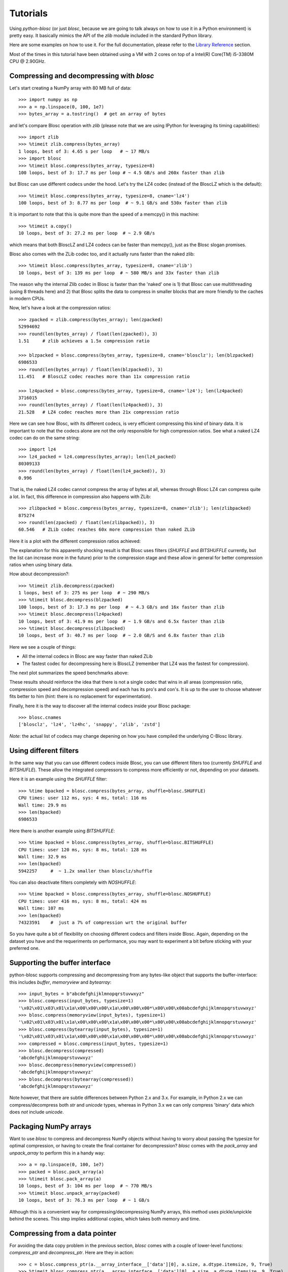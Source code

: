 ---------
Tutorials
---------

Using `python-blosc` (or just `blosc`, because we are going to talk always on
how to use it in a Python environment) is pretty easy.  It basically mimics
the API of the `zlib` module included in the standard Python library.

Here are some examples on how to use it.  For the full documentation, please
refer to the `Library Reference <http://python-blosc.blosc.org/reference.html>`_
section.

Most of the times in this tutorial have been obtained using a VM with 2 cores
on top of a Intel(R) Core(TM) i5-3380M CPU @ 2.90GHz.


Compressing and decompressing with `blosc`
==========================================

Let's start creating a NumPy array with 80 MB full of data::

  >>> import numpy as np
  >>> a = np.linspace(0, 100, 1e7)
  >>> bytes_array = a.tostring()  # get an array of bytes

and let's compare Blosc operation with `zlib` (please note that we are
using IPython for leveraging its timing capabilities)::

  >>> import zlib
  >>> %timeit zlib.compress(bytes_array)
  1 loops, best of 3: 4.65 s per loop   # ~ 17 MB/s
  >>> import blosc
  >>> %timeit blosc.compress(bytes_array, typesize=8)
  100 loops, best of 3: 17.7 ms per loop # ~ 4.5 GB/s and 260x faster than zlib

but Blosc can use different codecs under the hood. Let's try the LZ4 codec
(instead of the BloscLZ which is the default)::

  >>> %timeit blosc.compress(bytes_array, typesize=8, cname='lz4')
  100 loops, best of 3: 8.77 ms per loop  # ~ 9.1 GB/s and 530x faster than zlib

It is important to note that this is quite more than the speed of a memcpy()
in this machine::

  >>> %timeit a.copy()
  10 loops, best of 3: 27.2 ms per loop  # ~ 2.9 GB/s

which means that both BloscLZ and LZ4 codecs can be faster than memcpy(),
just as the Blosc slogan promises.

Blosc also comes with the ZLib codec too, and it actually runs faster than
the naked zlib::

  >>> %timeit blosc.compress(bytes_array, typesize=8, cname='zlib')
  10 loops, best of 3: 139 ms per loop  # ~ 580 MB/s and 33x faster than zlib

The reason why the internal Zlib codec in Blosc is faster than the 'naked'
one is 1) that Blosc can use multithreading (using 8 threads here) and 2)
that Blosc splits the data to compress in smaller blocks that are more
friendly to the caches in modern CPUs.

Now, let's have a look at the compression ratios::

  >>> zpacked = zlib.compress(bytes_array); len(zpacked)
  52994692
  >>> round(len(bytes_array) / float(len(zpacked)), 3)
  1.51     # zlib achieves a 1.5x compression ratio

  >>> blzpacked = blosc.compress(bytes_array, typesize=8, cname='blosclz'); len(blzpacked)
  6986533
  >>> round(len(bytes_array) / float(len(blzpacked)), 3)
  11.451   # BloscLZ codec reaches more than 11x compression ratio

  >>> lz4packed = blosc.compress(bytes_array, typesize=8, cname='lz4'); len(lz4packed)
  3716015
  >>> round(len(bytes_array) / float(len(lz4packed)), 3)
  21.528   # LZ4 codec reaches more than 21x compression ratio

Here we can see how Blosc, with its different codecs, is very efficient
compressing this kind of binary data. It is important to note that the
codecs alone are not the only responsible for high compression ratios. See
what a naked LZ4 codec can do on the same string::

  >>> import lz4
  >>> lz4_packed = lz4.compress(bytes_array); len(lz4_packed)
  80309133
  >>> round(len(bytes_array) / float(len(lz4_packed)), 3)
  0.996

That is, the naked LZ4 codec cannot compress the array of bytes at all,
whereas through Blosc LZ4 can compress quite a lot. In fact, this difference
in compression also happens with ZLib::

  >>> zlibpacked = blosc.compress(bytes_array, typesize=8, cname='zlib'); len(zlibpacked)
  875274
  >>> round(len(zpacked) / float(len(zlibpacked)), 3)
  60.546   # ZLib codec reaches 60x more compression than naked ZLib

Here it is a plot with the different compression ratios achieved:

.. image:: cratio-blosc-codecs.png
   :scale: 75 %

The explanation for this apparently shocking result is that Blosc uses
filters (`SHUFFLE` and `BITSHUFFLE` currently, but the list can increase
more in the future) prior to the compression stage and these allow in
general for better compression ratios when using binary data.

How about decompression?::

  >>> %timeit zlib.decompress(zpacked)
  1 loops, best of 3: 275 ms per loop  # ~ 290 MB/s
  >>> %timeit blosc.decompress(blzpacked)
  100 loops, best of 3: 17.3 ms per loop  # ~ 4.3 GB/s and 16x faster than zlib
  >>> %timeit blosc.decompress(lz4packed)
  10 loops, best of 3: 41.9 ms per loop  # ~ 1.9 GB/s and 6.5x faster than zlib
  >>> %timeit blosc.decompress(zlibpacked)
  10 loops, best of 3: 40.7 ms per loop  # ~ 2.0 GB/S and 6.8x faster than zlib

Here we see a couple of things:

* All the internal codecs in Blosc are way faster than naked ZLib

* The fastest codec for decompressing here is BloscLZ (remember that LZ4 was
  the fastest for compression).

The next plot summarizes the speed benchmarks above:

.. image:: speed-blosc-codecs.png
   :scale: 75 %

These results should reinforce the idea that there is not a single codec
that wins in all areas (compression ratio, compression speed and
decompression speed) and each has its pro's and con's. It is up to the user
to choose whatever fits better to him (hint: there is no replacement for
experimentation).

Finally, here it is the way to discover all the internal codecs inside your
Blosc package::

  >>> blosc.cnames
  ['blosclz', 'lz4', 'lz4hc', 'snappy', 'zlib', 'zstd']

*Note*: the actual list of codecs may change depening on how you have
compiled the underlying C-Blosc library.

Using different filters
=======================

In the same way that you can use different codecs inside Blosc, you can use
different filters too (currently `SHUFFLE` and `BITSHUFLE`). These allow the
integrated compressors to compress more efficiently or not, depending on
your datasets.

Here it is an example using the `SHUFFLE` filter::

  >>> %time bpacked = blosc.compress(bytes_array, shuffle=blosc.SHUFFLE)
  CPU times: user 112 ms, sys: 4 ms, total: 116 ms
  Wall time: 29.9 ms
  >>> len(bpacked)
  6986533

Here there is another example using `BITSHUFFLE`::

  >>> %time bpacked = blosc.compress(bytes_array, shuffle=blosc.BITSHUFFLE)
  CPU times: user 120 ms, sys: 8 ms, total: 128 ms
  Wall time: 32.9 ms
  >>> len(bpacked)
  5942257     #  ~ 1.2x smaller than blosclz/shuffle

You can also deactivate filters completely with `NOSHUFFLE`::

  >>> %time bpacked = blosc.compress(bytes_array, shuffle=blosc.NOSHUFFLE)
  CPU times: user 416 ms, sys: 8 ms, total: 424 ms
  Wall time: 107 ms
  >>> len(bpacked)
  74323591    #  just a 7% of compression wrt the original buffer

So you have quite a bit of flexibility on choosing different codecs and
filters inside Blosc. Again, depending on the dataset you have and the
requeriments on performance, you may want to experiment a bit before
sticking with your preferred one.


Supporting the buffer interface
===============================

python-blosc supports compressing and decompressing from any bytes-like
object that supports the buffer-interface: this includes `buffer`,
`memoryview` and `bytearray`::

  >>> input_bytes = b"abcdefghijklmnopqrstuvwxyz"
  >>> blosc.compress(input_bytes, typesize=1)
  '\x02\x01\x03\x01\x1a\x00\x00\x00\x1a\x00\x00\x00*\x00\x00\x00abcdefghijklmnopqrstuvwxyz'
  >>> blosc.compress(memoryview(input_bytes), typesize=1)
  '\x02\x01\x03\x01\x1a\x00\x00\x00\x1a\x00\x00\x00*\x00\x00\x00abcdefghijklmnopqrstuvwxyz'
  >>> blosc.compress(bytearray(input_bytes), typesize=1)
  '\x02\x01\x03\x01\x1a\x00\x00\x00\x1a\x00\x00\x00*\x00\x00\x00abcdefghijklmnopqrstuvwxyz'
  >>> compressed = blosc.compress(input_bytes, typesize=1)
  >>> blosc.decompress(compressed)
  'abcdefghijklmnopqrstuvwxyz'
  >>> blosc.decompress(memoryview(compressed))
  'abcdefghijklmnopqrstuvwxyz'
  >>> blosc.decompress(bytearray(compressed))
  'abcdefghijklmnopqrstuvwxyz'

Note however, that there are subtle differences between Python 2.x and 3.x.
For example, in Python 2.x we can compress/decompress both `str` and `unicode`
types, whereas in Python 3.x we can only compress 'binary' data which does
*not* include `unicode`.


Packaging NumPy arrays
======================

Want to use `blosc` to compress and decompress NumPy objects without having to
worry about passing the typesize for optimal compression, or having to create
the final container for decompression?  `blosc` comes with the `pack_array`
and `unpack_array` to perform this in a handy way::

  >>> a = np.linspace(0, 100, 1e7)
  >>> packed = blosc.pack_array(a)
  >>> %timeit blosc.pack_array(a)
  10 loops, best of 3: 104 ms per loop  # ~ 770 MB/s
  >>> %timeit blosc.unpack_array(packed)
  10 loops, best of 3: 76.3 ms per loop  # ~ 1 GB/s

Although this is a convenient way for compressing/decompressing NumPy
arrays, this method uses pickle/unpickle behind the scenes.  This step
implies additional copies, which takes both memory and time.


Compressing from a data pointer
===============================

For avoiding the data copy problem in the previous section, `blosc`
comes with a couple of lower-level functions: `compress_ptr` and
`decompress_ptr`.  Here are they in action::

  >>> c = blosc.compress_ptr(a.__array_interface__['data'][0], a.size, a.dtype.itemsize, 9, True)
  >>> %timeit blosc.compress_ptr(a.__array_interface__['data'][0], a.size, a.dtype.itemsize, 9, True)
  10 loops, best of 3: 17.8 ms per loop   # ~ 4.5 GB/s
  >>> a2 = np.empty(a.size, dtype=a.dtype)
  >>> %timeit blosc.decompress_ptr(c, a2.__array_interface__['data'][0])
  100 loops, best of 3: 11 ms per loop   #  ~ 7.3 GB/s
  >>> (a == a2).all()
  True

As you see, these are really low level functions because you should
pass actual pointers where the data is, as well as the size and
itemsize (for compression).  Needless to say, it is very easy to cause
a segfault by passing incorrect parameters to the functions (wrong
pointer or wrong size).

On the other hand, and contrarily to the `pack_array` / `unpack_array`
method, the `compress_ptr` / `decompress_ptr` functions do not need to
make internal copies of the data buffers, so they are extremely fast
(as much as the C-Blosc library can be), but you have to provide a
container when doing the de-serialization.

`blosc` has a maximum `blocksize` of 2**31 bytes = 2 GB. Larger `numpy` arrays must 
be chunked by slicing, for example as::

    >>> c = b''
    >>> for index in np.arange( a.shape[0] ):
        c += blosc.compress_ptr(a[index,...].__array_interface__['data'][0], a.size, a.dtype.itemsize, 9, True)

You can also use this method with other Python objects like Bytes and bytearray, by converting them into numpy arrays using np.frombuffer(). Should work with any object that implements the buffer interface. As np.frombuffer() does not do a copy of data of the array, the conversion overhead is low.

   >>> byte_arr = bytearray(b'\x01\x02\x03\x04\x05\x06\x07\x08........')
   >>> a = np.frombuffer(byte_arr, dtype=np.int8)
   >>> c = blosc.compress_ptr(a.__array_interface__['data'][0], a.size, a.dtype.itemsize, 9, True)


Fine-tuning compression parameters
==================================

There are a number of parameters that affect the de/compression bandwidth 
achieved by `blosc`:

* The information content of the underlying data, and `chunksize`: the size of
  the data in each call to `compress` and analogous functions. 'blosc' does not 
  manage chunksize itself, but an example implementation can be seen in the 
  `bloscpack` module.  
* `n_threads`: The number of threads to spawn inside `c-blosc`. 
  `n_threads` may be changed by calling `blosc.set_nthreads(16)` for example. 
  `blosc` performance generally scales sub-linearly with the number of threads 
  with a coefficient roughly around 0.5-0.67.  I.e. the expected performance 
  compared to a single thread is 1.0 / (0.6*n_threads). For systems with 
  hyper-threading the optimum number of threads is usually a small over-subscription
  of the number of _physical_ (not virtual) cores.  
* `blocksize`: is the size of each continuously memory-element that is compressed,
  in bytes. Normally `blosc` attempts to automatically guess the size of 
  each compressed block of data, but the user can set it manually by calling 
  `blosc.set_blocksize( size_in_bytes )` for hand optimized situations. Often 
  the L2 cache size (e.g. 256kB for an Intel Haswell) is a good starting 
  point for optimization.
* `shuffle`: as discussed above the `shuffle` mode can substantially improve
  compression ratios when the 
* `clevel`: the compression level called for the algorithm.  Called as an 
  argument to `compress` and similar functions.
* `cname`: the compressor codec itself.  Each codec has its own characteristics
  that also vary depending on the underlying data.  For example, 'lz4' tends 
  to prefer smaller `blocksize` and does not slow significantly with `clevel`.  
  In comparison `zlib` and `zstd` both slow substantially with increasing `clevel`,
  with an inflection point around `clevel`=4-5 for 'zlib' and `clevel`=2-4 
  for 'zstd'. Called as an argument to `compress` and similar functions.
* `releasegil`: optionally the Python Global Interpreter Lock (GIL) can be turned 
  off during `c-blosc` operations by calling `blosc.set_releasegil(True)`. The 
  default is off as there is a small overhead in releasing the GIL which can be 
  significant for a small `blocksize`. GIL release is intended to be used in 
  situations where other bounds (such as file or network I/O) are the rate-limiting 
  ones and a Python `ThreadPool` or similar object can be used for parallel 
  processing either with or without `blosc` threads. Initial testing suggests 
  that an equal mix of `ThreadPool` and `blosc` threads is near optimal. I.e. a 
  computer with 16 cores would have 4 `blosc` threads and 4 `ThreadPool` threads.  
  An example of combining `blosc` and `ThreadPool` may be found in 
  `bench/threadpool.py`. 
  
Links to external discussions on `blosc` optimization
=====================================================

* `Synthetic Benchmarks <http://www.blosc.org/synthetic-benchmarks.html>`_ by Francesc Alted
* `Genotype compressor benchmark <http://alimanfoo.github.io/2016/09/21/genotype-compression-benchmark.html>`_ by Alistair Miles


